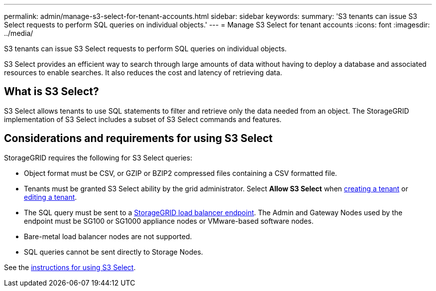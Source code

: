 ---
permalink: admin/manage-s3-select-for-tenant-accounts.html
sidebar: sidebar
keywords: 
summary: 'S3 tenants can issue S3 Select requests to perform SQL queries on individual objects.'
---
= Manage S3 Select for tenant accounts
:icons: font
:imagesdir: ../media/

[.lead]
S3 tenants can issue S3 Select requests to perform SQL queries on individual objects.

S3 Select provides an efficient way to search through large amounts of data without having to deploy a database and associated resources to enable searches. It also reduces the cost and latency of retrieving data.

== What is S3 Select?

S3 Select allows tenants to use SQL statements to filter and retrieve only the data needed from an object. The StorageGRID implementation of S3 Select includes a subset of S3 Select commands and features.

== Considerations and requirements for using S3 Select

StorageGRID requires the following for S3 Select queries:

* Object format must be CSV, or GZIP or BZIP2 compressed files containing a CSV formatted file.
* Tenants must be granted S3 Select ability by the grid administrator. Select *Allow S3 Select* when xref:creating-tenant-account.adoc[creating a tenant] or xref:editing-tenant-account.adoc[editing a tenant].
* The SQL query must be sent to a xref:managing-load-balancing.adoc[StorageGRID load balancer endpoint]. The Admin and Gateway Nodes used by the endpoint must be SG100 or SG1000 appliance nodes or VMware-based software nodes.
* Bare-metal load balancer nodes are not supported.
* SQL queries cannot be sent directly to Storage Nodes.

See the xref:../s3/use-s3-select.adoc[instructions for using S3 Select].